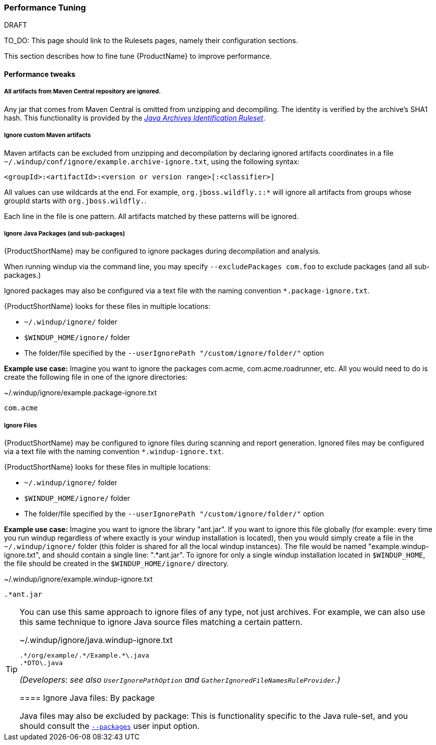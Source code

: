 


[[Performance-tuning]]
=== Performance Tuning

.DRAFT
TO_DO: This page should link to the Rulesets pages, namely their configuration sections.

This section describes how to fine tune {ProductName} to improve performance.

==== Performance tweaks

===== All artifacts from Maven Central repository are ignored.
Any jar that comes from Maven Central is omitted from unzipping and decompiling.
The identity is verified by the archive's SHA1 hash.
This functionality is provided by the xref:Ruleset-Java-Archives-Identification[_Java Archives Identification Ruleset_].

===== Ignore custom Maven artifacts
Maven artifacts can be excluded from unzipping and decompilation by declaring ignored artifacts coordinates in a file `~/.windup/conf/ignore/example.archive-ignore.txt`, using the following syntax:

[source,xml]
----
<groupId>:<artifactId>:<version or version range>[:<classifier>]
----
All values can use wildcards at the end. For example, `org.jboss.wildfly.*:*:*` will ignore all artifacts from groups whose groupId starts with `org.jboss.wildfly.`.

Each line in the file is one pattern. All artifacts matched by these patterns will be ignored.


===== Ignore Java Packages (and sub-packages)
{ProductShortName} may be configured to ignore packages during decompilation and analysis. 

When running windup via the command line, you may specify `--excludePackages com.foo` to exclude packages (and all sub-packages.)

Ignored packages may also be configured via a text file with the naming convention `*.package-ignore.txt`.

{ProductShortName} looks for these files in multiple locations:

  * `~/.windup/ignore/` folder
  * `$WINDUP_HOME/ignore/` folder
  * The folder/file specified by the `--userIgnorePath "/custom/ignore/folder/"` option

**Example use case:** Imagine you want to ignore the packages com.acme, com.acme.roadrunner, etc. All you would need to do is create the following file in one of the ignore directories:

[source,text]
.~/.windup/ignore/example.package-ignore.txt
----
com.acme
----

===== Ignore Files
{ProductShortName} may be configured to ignore files during scanning and report generation. Ignored files may be configured via a text file with the naming convention `*.windup-ignore.txt`.

{ProductShortName} looks for these files in multiple locations:

  * `~/.windup/ignore/` folder
  * `$WINDUP_HOME/ignore/` folder
  * The folder/file specified by the `--userIgnorePath "/custom/ignore/folder/"` option

**Example use case:** Imagine you want to ignore the library "ant.jar". If you want to ignore this file globally (for example: every time you run windup regardless of where exactly is your windup installation is located), then you would simply create a file in the `~/.windup/ignore/` folder (this folder is shared for all the local windup instances). The file would be named "example.windup-ignore.txt", and should contain a single line: ".*ant.jar". To ignore for only a single windup installation located in `$WINDUP_HOME`, the file should be created in the `$WINDUP_HOME/ignore/` directory. 

[source,text]
.~/.windup/ignore/example.windup-ignore.txt
----
.*ant.jar
----

[TIP]
====
You can use this same approach to ignore files of any type, not just archives. For example, we can also use this same technique to ignore Java source files matching a certain pattern.

[source,text]
.~/.windup/ignore/java.windup-ignore.txt
----
.*/org/example/.*/Example.*\.java
.*DTO\.java
----


_(Developers: see also `UserIgnorePathOption` and `GatherIgnoredFileNamesRuleProvider`.)_


==== Ignore Java files: By package 

Java files may also be excluded by package: This is functionality specific to the Java rule-set, and you should consult the xref:Ruleset-Java-Basic-Ruleset#configuration[`--packages`] user input option.

